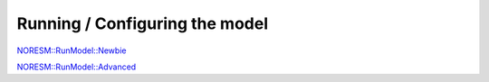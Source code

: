 .. _runmodel_start:

Running / Configuring the model
================================
                               

`NORESM::RunModel::Newbie <NORESM::RunModel::Newbie>`__

`NORESM::RunModel::Advanced <NORESM::RunModel::Advanced>`__
